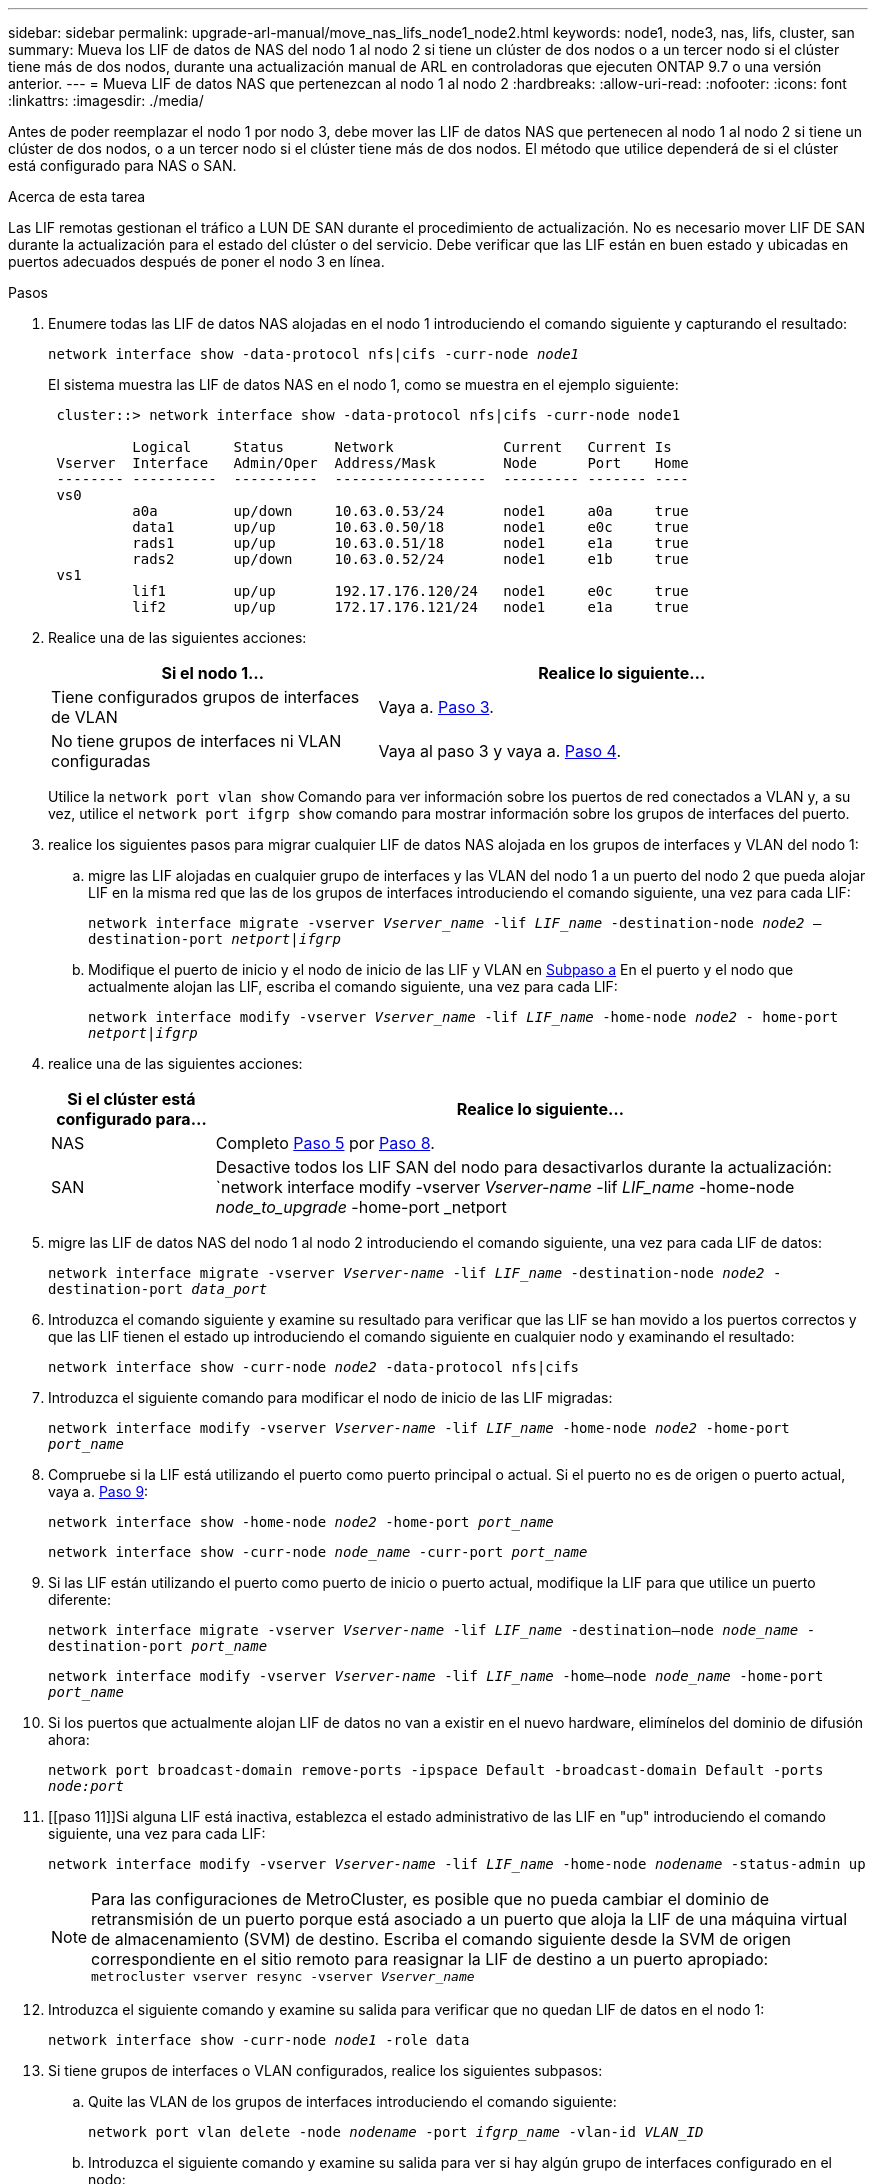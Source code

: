 ---
sidebar: sidebar 
permalink: upgrade-arl-manual/move_nas_lifs_node1_node2.html 
keywords: node1, node3, nas, lifs, cluster, san 
summary: Mueva los LIF de datos de NAS del nodo 1 al nodo 2 si tiene un clúster de dos nodos o a un tercer nodo si el clúster tiene más de dos nodos, durante una actualización manual de ARL en controladoras que ejecuten ONTAP 9.7 o una versión anterior. 
---
= Mueva LIF de datos NAS que pertenezcan al nodo 1 al nodo 2
:hardbreaks:
:allow-uri-read: 
:nofooter: 
:icons: font
:linkattrs: 
:imagesdir: ./media/


[role="lead"]
Antes de poder reemplazar el nodo 1 por nodo 3, debe mover las LIF de datos NAS que pertenecen al nodo 1 al nodo 2 si tiene un clúster de dos nodos, o a un tercer nodo si el clúster tiene más de dos nodos. El método que utilice dependerá de si el clúster está configurado para NAS o SAN.

.Acerca de esta tarea
Las LIF remotas gestionan el tráfico a LUN DE SAN durante el procedimiento de actualización. No es necesario mover LIF DE SAN durante la actualización para el estado del clúster o del servicio. Debe verificar que las LIF están en buen estado y ubicadas en puertos adecuados después de poner el nodo 3 en línea.

.Pasos
. Enumere todas las LIF de datos NAS alojadas en el nodo 1 introduciendo el comando siguiente y capturando el resultado:
+
`network interface show -data-protocol nfs|cifs -curr-node _node1_`

+
El sistema muestra las LIF de datos NAS en el nodo 1, como se muestra en el ejemplo siguiente:

+
[listing]
----
 cluster::> network interface show -data-protocol nfs|cifs -curr-node node1

          Logical     Status      Network             Current   Current Is
 Vserver  Interface   Admin/Oper  Address/Mask        Node      Port    Home
 -------- ----------  ----------  ------------------  --------- ------- ----
 vs0
          a0a         up/down     10.63.0.53/24       node1     a0a     true
          data1       up/up       10.63.0.50/18       node1     e0c     true
          rads1       up/up       10.63.0.51/18       node1     e1a     true
          rads2       up/down     10.63.0.52/24       node1     e1b     true
 vs1
          lif1        up/up       192.17.176.120/24   node1     e0c     true
          lif2        up/up       172.17.176.121/24   node1     e1a     true
----
. Realice una de las siguientes acciones:
+
[cols="40,60"]
|===
| Si el nodo 1... | Realice lo siguiente... 


| Tiene configurados grupos de interfaces de VLAN | Vaya a. <<man_move_lif_1_2_step3,Paso 3>>. 


| No tiene grupos de interfaces ni VLAN configuradas | Vaya al paso 3 y vaya a. <<man_move_lif_1_2_step4,Paso 4>>. 
|===
+
Utilice la `network port vlan show` Comando para ver información sobre los puertos de red conectados a VLAN y, a su vez, utilice el `network port ifgrp show` comando para mostrar información sobre los grupos de interfaces del puerto.

. [[man_Move_lif_1_2_step3]]realice los siguientes pasos para migrar cualquier LIF de datos NAS alojada en los grupos de interfaces y VLAN del nodo 1:
+
.. [[man_move_lif_1_2_substepa]]migre las LIF alojadas en cualquier grupo de interfaces y las VLAN del nodo 1 a un puerto del nodo 2 que pueda alojar LIF en la misma red que las de los grupos de interfaces introduciendo el comando siguiente, una vez para cada LIF:
+
`network interface migrate -vserver _Vserver_name_ -lif _LIF_name_ -destination-node _node2_ –destination-port _netport|ifgrp_`

.. Modifique el puerto de inicio y el nodo de inicio de las LIF y VLAN en <<man_move_lif_1_2_substepa,Subpaso a>> En el puerto y el nodo que actualmente alojan las LIF, escriba el comando siguiente, una vez para cada LIF:
+
`network interface modify -vserver _Vserver_name_ -lif _LIF_name_ -home-node _node2_ - home-port _netport|ifgrp_`



. [[Man_Move_lif_1_2_step4]]realice una de las siguientes acciones:
+
[cols="20,80"]
|===
| Si el clúster está configurado para... | Realice lo siguiente... 


| NAS | Completo <<man_move_lif_1_2_step5,Paso 5>> por <<man_move_lif_1_2_step8,Paso 8>>. 


| SAN | Desactive todos los LIF SAN del nodo para desactivarlos durante la actualización:
`network interface modify -vserver _Vserver-name_ -lif _LIF_name_ -home-node _node_to_upgrade_ -home-port _netport|ifgrp_ -status-admin down` 
|===
. [[man_Move_lif_1_2_step5]]migre las LIF de datos NAS del nodo 1 al nodo 2 introduciendo el comando siguiente, una vez para cada LIF de datos:
+
`network interface migrate -vserver _Vserver-name_ -lif _LIF_name_ -destination-node _node2_ -destination-port _data_port_`

. [[step6]]Introduzca el comando siguiente y examine su resultado para verificar que las LIF se han movido a los puertos correctos y que las LIF tienen el estado up introduciendo el comando siguiente en cualquier nodo y examinando el resultado:
+
`network interface show -curr-node _node2_ -data-protocol nfs|cifs`

. [[step7]]Introduzca el siguiente comando para modificar el nodo de inicio de las LIF migradas:
+
`network interface modify -vserver _Vserver-name_ -lif _LIF_name_ -home-node _node2_ -home-port _port_name_`

. [[Man_Move_lif_1_2_step8]]Compruebe si la LIF está utilizando el puerto como puerto principal o actual. Si el puerto no es de origen o puerto actual, vaya a. <<man_move_lif_1_2_step9,Paso 9>>:
+
`network interface show -home-node _node2_ -home-port _port_name_`

+
`network interface show -curr-node _node_name_ -curr-port _port_name_`

. [[man_Move_lif_1_2_step9]]Si las LIF están utilizando el puerto como puerto de inicio o puerto actual, modifique la LIF para que utilice un puerto diferente:
+
`network interface migrate -vserver _Vserver-name_ -lif _LIF_name_ -destination–node _node_name_ -destination-port _port_name_`

+
`network interface modify -vserver _Vserver-name_ -lif _LIF_name_ -home–node _node_name_ -home-port _port_name_`

. [[step10]]Si los puertos que actualmente alojan LIF de datos no van a existir en el nuevo hardware, elimínelos del dominio de difusión ahora:
+
`network port broadcast-domain remove-ports -ipspace Default -broadcast-domain Default -ports _node:port_`

. [[paso 11]]Si alguna LIF está inactiva, establezca el estado administrativo de las LIF en "up" introduciendo el comando siguiente, una vez para cada LIF:
+
`network interface modify -vserver _Vserver-name_ -lif _LIF_name_ -home-node _nodename_ -status-admin up`

+

NOTE: Para las configuraciones de MetroCluster, es posible que no pueda cambiar el dominio de retransmisión de un puerto porque está asociado a un puerto que aloja la LIF de una máquina virtual de almacenamiento (SVM) de destino. Escriba el comando siguiente desde la SVM de origen correspondiente en el sitio remoto para reasignar la LIF de destino a un puerto apropiado:
`metrocluster vserver resync -vserver _Vserver_name_`

. [[step12]]Introduzca el siguiente comando y examine su salida para verificar que no quedan LIF de datos en el nodo 1:
+
`network interface show -curr-node _node1_ -role data`

. [[step13]]Si tiene grupos de interfaces o VLAN configurados, realice los siguientes subpasos:
+
.. Quite las VLAN de los grupos de interfaces introduciendo el comando siguiente:
+
`network port vlan delete -node _nodename_ -port _ifgrp_name_ -vlan-id _VLAN_ID_`

.. Introduzca el siguiente comando y examine su salida para ver si hay algún grupo de interfaces configurado en el nodo:
+
`network port ifgrp show -node _nodename_ -ifgrp _ifgrp_name_ -instance`

+
El sistema muestra información del grupo de interfaces del nodo, como se muestra en el ejemplo siguiente:

+
[listing]
----
  cluster::> network port ifgrp show -node node1 -ifgrp a0a -instance
                   Node: node1
   Interface Group Name: a0a
  Distribution Function: ip
          Create Policy: multimode_lacp
            MAC Address: 02:a0:98:17:dc:d4
     Port Participation: partial
          Network Ports: e2c, e2d
               Up Ports: e2c
             Down Ports: e2d
----
.. Si hay algún grupo de interfaces configurado en el nodo, registre los nombres de esos grupos y los puertos asignados a ellos y, a continuación, elimine los puertos introduciendo el comando siguiente, una vez para cada puerto:
+
`network port ifgrp remove-port -node _nodename_ -ifgrp _ifgrp_name_ -port _netport_`




